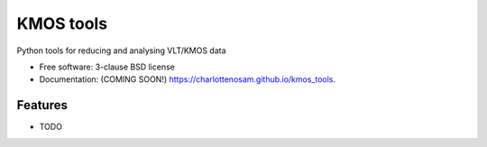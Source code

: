 ==========
KMOS tools
==========

.. image:: https://img.shields.io/travis/charlottenosam/kmos_tools.svg
        :target: https://travis-ci.org/charlottenosam/kmos_tools

.. image:: https://img.shields.io/pypi/v/kmos_tools.svg
        :target: https://pypi.python.org/pypi/kmos_tools


Python tools for reducing and  analysing VLT/KMOS data

* Free software: 3-clause BSD license
* Documentation: (COMING SOON!) https://charlottenosam.github.io/kmos_tools.

Features
--------

* TODO
